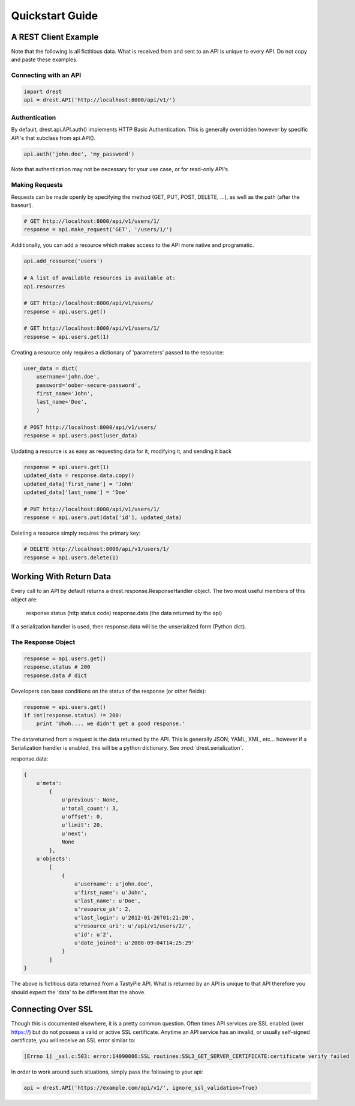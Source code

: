 Quickstart Guide
================
    
A REST Client Example
---------------------

Note that the following is all fictitious data.  What is received from and
sent to an API is unique to every API.  Do not copy and paste these examples.

Connecting with an API
^^^^^^^^^^^^^^^^^^^^^^

.. code-block:: python
    
    import drest
    api = drest.API('http://localhost:8000/api/v1/')
    
Authentication
^^^^^^^^^^^^^^

By default, drest.api.API.auth() implements HTTP Basic Authentication.  This 
is generally overridden however by specific API's that subclass from api.API().
    
.. code-block:: python

    api.auth('john.doe', 'my_password')
    
    
Note that authentication may not be necessary for your use case, or for 
read-only API's.

Making Requests
^^^^^^^^^^^^^^^

Requests can be made openly by specifying the method 
(GET, PUT, POST, DELETE, ...), as well as the path (after the baseurl).

.. code-block:: python

    # GET http://localhost:8000/api/v1/users/1/
    response = api.make_request('GET', '/users/1/')

Additionally, you can add a resource which makes access to the API more 
native and programatic.

.. code-block:: python

    api.add_resource('users')
    
    # A list of available resources is available at:
    api.resources
    
    # GET http://localhost:8000/api/v1/users/
    response = api.users.get()
    
    # GET http://localhost:8000/api/v1/users/1/
    response = api.users.get(1)


Creating a resource only requires a dictionary of 'parameters' passed to the
resource:

.. code-block:: python

    user_data = dict(
        username='john.doe', 
        password='oober-secure-password',
        first_name='John',
        last_name='Doe',
        )
    
    # POST http://localhost:8000/api/v1/users/
    response = api.users.post(user_data)

Updating a resource is as easy as requesting data for it, modifying it, and
sending it back

.. code-block:: python

    response = api.users.get(1)
    updated_data = response.data.copy()
    updated_data['first_name'] = 'John'
    updated_data['last_name'] = 'Doe'
    
    # PUT http://localhost:8000/api/v1/users/1/
    response = api.users.put(data['id'], updated_data)
    
    
Deleting a resource simply requires the primary key:

.. code-block:: python

    # DELETE http://localhost:8000/api/v1/users/1/
    response = api.users.delete(1)    

    
Working With Return Data
------------------------

Every call to an API by default returns a drest.response.ResponseHandler
object.  The two most useful members of this object are:

    response.status (http status code)
    response.data (the data returned by the api)


If a serialization handler is used, then response.data will be the 
unserialized form (Python dict).

The Response Object
^^^^^^^^^^^^^^^^^^^

.. code-block:: python

    response = api.users.get()
    response.status # 200
    response.data # dict
    
    
Developers can base conditions on the status of the response (or other
fields):

.. code-block:: python

    response = api.users.get()
    if int(response.status) != 200:
        print 'Uhoh.... we didn't get a good response.'


The datareturned from a request is the data returned by the API.  This is 
generally JSON, YAML, XML, etc... however if a Serialization handler is 
enabled, this will be a python dictionary.  See :mod:`drest.serialization`.

response.data:
    
.. code-block:: python
    
    {
        u'meta': 
            {
                u'previous': None, 
                u'total_count': 3, 
                u'offset': 0, 
                u'limit': 20, 
                u'next': 
                None
            }, 
        u'objects': 
            [
                {
                    u'username': u'john.doe', 
                    u'first_name': u'John', 
                    u'last_name': u'Doe', 
                    u'resource_pk': 2, 
                    u'last_login': u'2012-01-26T01:21:20', 
                    u'resource_uri': u'/api/v1/users/2/', 
                    u'id': u'2', 
                    u'date_joined': u'2008-09-04T14:25:29'
                }
            ]
    }

The above is fictitious data returned from a TastyPie API.  What is returned
by an API is unique to that API therefore you should expect the 'data' to be
different that the above.


Connecting Over SSL
-------------------

Though this is documented elsewhere, it is a pretty common question.  Often
times API services are SSL enabled (over https://) but do not possess a valid
or active SSL certificate.  Anytime an API service has an invalid, or usually
self-signed certificate, you will receive an SSL error similar to:

.. code-block:: text

    [Errno 1] _ssl.c:503: error:14090086:SSL routines:SSL3_GET_SERVER_CERTIFICATE:certificate verify failed
    

In order to work around such situations, simply pass the following to your 
api:

.. code-block:: python

    api = drest.API('https://example.com/api/v1/', ignore_ssl_validation=True)
    

    